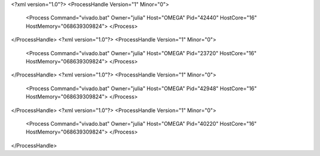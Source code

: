 <?xml version="1.0"?>
<ProcessHandle Version="1" Minor="0">
    <Process Command="vivado.bat" Owner="julia" Host="OMEGA" Pid="42440" HostCore="16" HostMemory="068639309824">
    </Process>
</ProcessHandle>
<?xml version="1.0"?>
<ProcessHandle Version="1" Minor="0">
    <Process Command="vivado.bat" Owner="julia" Host="OMEGA" Pid="23720" HostCore="16" HostMemory="068639309824">
    </Process>
</ProcessHandle>
<?xml version="1.0"?>
<ProcessHandle Version="1" Minor="0">
    <Process Command="vivado.bat" Owner="julia" Host="OMEGA" Pid="42948" HostCore="16" HostMemory="068639309824">
    </Process>
</ProcessHandle>
<?xml version="1.0"?>
<ProcessHandle Version="1" Minor="0">
    <Process Command="vivado.bat" Owner="julia" Host="OMEGA" Pid="40220" HostCore="16" HostMemory="068639309824">
    </Process>
</ProcessHandle>
